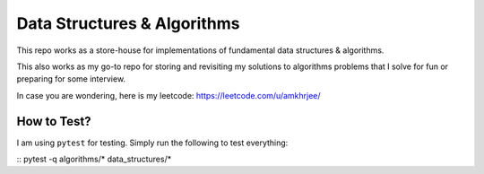 Data Structures & Algorithms
---------------------------

This repo works as a store-house for implementations of fundamental data structures & algorithms.

This also works as my go-to repo for storing and revisiting my solutions to algorithms problems that I solve for fun or preparing for some interview.

In case you are wondering, here is my leetcode: https://leetcode.com/u/amkhrjee/ 

How to Test?
~~~~~~~~~~~~~

I am using ``pytest`` for testing. Simply run the following to test everything:

::
pytest -q algorithms/* data_structures/*
